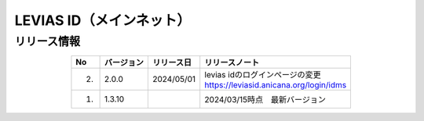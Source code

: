 ######################################
LEVIAS ID（メインネット）
######################################

リリース情報
=====================================

.. csv-table::
    :header-rows: 1
    :align: center

    "No", "バージョン", "リリース日", "リリースノート"
    "2.", "2.0.0", "2024/05/01", "| levias idのログインページの変更
    | https://leviasid.anicana.org/login/idms"
    "1.", "1.3.10", "", "2024/03/15時点　最新バージョン"
